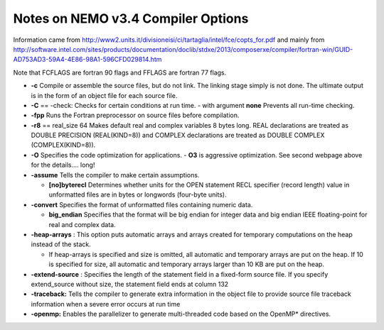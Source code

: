 Notes on NEMO v3.4 Compiler Options
===================================

Information came from 
http://www2.units.it/divisioneisi/ci/tartaglia/intel/fce/copts_for.pdf
and mainly from
http://software.intel.com/sites/products/documentation/doclib/stdxe/2013/composerxe/compiler/fortran-win/GUID-AD753AD3-59A4-4E86-98A1-596CFD029814.htm

Note that FCFLAGS are fortran 90 flags and FFLAGS are fortran 77 flags.

* **-c** Compile or assemble the source files, but do not link. The linking stage simply is not done. The ultimate output is in the form of an object file for each source file. 

* **-C** == -check: Checks for certain conditions at run time.
  - with argument **none** Prevents all run-time checking. 

* **-fpp** Runs the Fortran preprocessor on source files before compilation.

* **-r8** == real_size 64 Makes default real and complex variables 8 bytes long. REAL declarations are treated as DOUBLE PRECISION (REAL(KIND=8)) and COMPLEX declarations are treated as DOUBLE COMPLEX (COMPLEX(KIND=8)). 

* **-O** Specifies the code optimization for applications.
  - **O3** is aggressive optimization.  See second webpage above for the details.... long!

* **-assume** Tells the compiler to make certain assumptions.

  -	**[no]byterecl**	Determines whether units for the OPEN statement	RECL specifier (record length) value in unformatted files are in bytes or longwords (four-byte units). 

* **-convert** Specifies the format of unformatted files containing numeric data.

  -	 **big_endian**
	 Specifies that the format will be big endian for integer data and big endian IEEE floating-point for real and complex data. 

* **-heap-arrays** : This option puts automatic arrays and arrays created for temporary computations on the heap instead of the stack.

  - If heap-arrays is specified and size is omitted, all automatic and temporary arrays are put on the heap. If 10 is specified for size, all automatic and temporary arrays larger than 10 KB are put on the heap.

* **-extend-source** : Specifies the length of the statement field in a fixed-form source file.  If you specify extend_source without size, the statement field ends at column 132

* **-traceback:** Tells the compiler to generate extra information in the object file to provide source file traceback information when a severe error occurs at run time

* **-openmp:** Enables the parallelizer to generate multi-threaded code based on the OpenMP* directives. 

